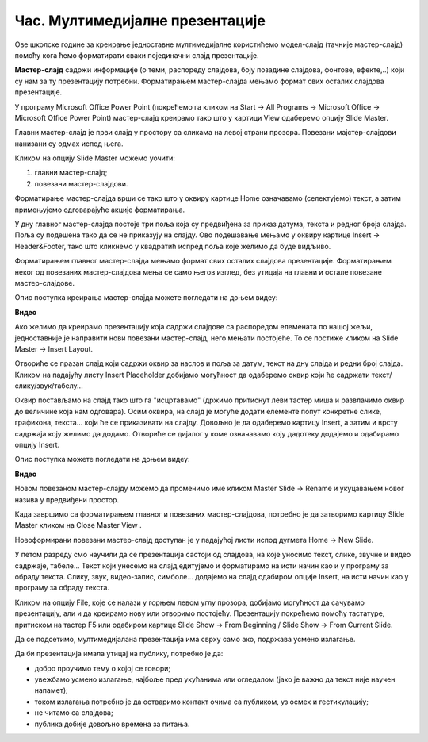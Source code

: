 Час. Мултимедијалне презентације
===================================

.. infonote::
 
 На овом часу ћемо говорити о:
    •	 одликама квалитетне мултимедијилане презентације;
    •	 доследном форматирању презентације помоћу мастер-слајда.

Oве школске године за креирање једноставне мултимедијалне користићемо модел-слајд (тачније мастер-слајд) помоћу кога ћемо форматирати сваки појединачни слајд презентације. 

**Мастер-слајд** садржи информације (о теми, распореду слајдова, боју позадине слајдова, фонтове, ефекте,..) који су нам за ту презентацију потребни. Форматирањем мастер-слајда мењамо формат свих осталих слајдова презентације. 

У програму Microsoft Оffice Power Point (покрећемо га кликом на Start → All Programs → Microsoft Office → Microsoft Office Power Point) мастер-слајд креирамо тако што у картици View одаберемо опцију Slide Master.

.. image:: ../../_images/L610S1.png
    :width: 200px
    :align: center

Главни мастер-слајд је први слајд у простору са сликама на левој страни прозора. Повезани мајстер-слајдови нанизани су одмах испод њега. 

.. image:: ../../_images/L610S2.png
    :width: 700px
    :align: center

Кликом на опцију Slide Master можемо уочити:

1.  главни мастер-слајд;
2.  повезани мастер-слајдови.

Форматирање мастер-слајда врши се тако што у оквиру картице Home означавамо (селектујемо) текст, а затим примењујемо одговарајуће акције форматирања. 

У дну главног мастер-слајда постоје три поља која су предвиђена за приказ датума, текста и редног броја слајда. Поља су подешена тако да се не приказују на слајду. 
Ово подешавање мењамо у оквиру картице Insert → Header&Footer, тако што кликнемо у квадратић испред поља које желимо да буде видљиво.

.. image:: ../../_images/L610S3.png
    :width: 700px
    :align: center

Форматирањем главног мастер-слајда мењамо формат свих осталих слајдова презентације. Форматирањем неког од повезаних мастер-слајдова мења се само његов изглед, без утицаја на главни и остале повезане мастер-слајдове.

Опис поступка креирања мастер-слајда можете погледати на доњем видеу:

**Видео**

Ако желимо да креирамо презентацију која садржи слајдове са распоредом елемената по нашој жељи, једноставније је направити нови повезани мастер-слајд, него мењати постојеће. 
То се постиже кликом на Slide Master → Insert Layout. 

.. image:: ../../_images/L610S4.png
    :width: 200px
    :align: center

Отвориће се празан слајд који садржи оквир за наслов и поља за датум, текст на дну слајда и редни број слајда.
Кликом на падајућу листу Insert Placeholder добијамо могућност да одаберемо оквир који ће садржати текст/слику/звук/табелу... 

.. image:: ../../_images/L610S5.png
    :width: 200px
    :align: center 
 
Оквир постављамо на слајд тако што га "исцртавамо" (држимо притиснут леви тастер миша и развлачимо оквир до величине која нам одговара).
Осим оквира, на слајд је могуће додати елементе попут конкретне слике, графикона, текста... који ће се приказивати на слајду. Довољно је да одаберемо картицу Insert, а затим и врсту садржаја коју желимо да додамо. Отвориће се дијалог у коме означавамо коју дадотеку додајемо и одабирамо опцију Insert.

Опис поступка можете погледати на доњем видеу:

**Видео**

Новом повезаном мастер-слајду можемо да променимо име кликом Master Slide → Rename и укуцавањем новог назива у предвиђени простор. 

.. image:: ../../_images/L610S6.png
    :width: 600px
    :align: center 

.. |n1| image:: ../../_images/L610S7.png
               :width: 50px

Када завршимо са форматирањем главног и повезаних мастер-слајдова, потребно је да затворимо картицу Slide Master кликом на Close Master View |n1|.  

Новоформирани повезани мастер-слајд доступан је у падајућој листи испод дугмета Home → New Slide.

.. image:: ../../_images/L610S8.png
    :width: 400px
    :align: center 

У петом разреду смо научили да се презентација састоји од слајдова, на које уносимо текст, слике, звучне и видео садржаје, табеле... Текст који унесемо на слајд едитујемо и форматирамо на исти начин као и у програму за обраду текста. Слику, звук, видео-запис, симболе... додајемо на слајд одабиром опције Insert, на исти начин као у програму за обраду текста.

.. image:: ../../_images/L610S9.png
    :width: 700px
    :align: center 

Кликом на опцију File, које се налази у горњем левом углу прозора, добијамо могућност да сачувамо презентацију, али и да креирамо нову или отворимо постојећу. Презентацију покрећемо помоћу тастатуре, притиском на тастер F5 или одабиром картице Slide Show → From Beginning / Slide Show → From Current Slide. 

Да се подсетимо, мултимедијалана презентација има сврху само ако, подржава усмено излагање. 

Да би презентација имала утицај на публику, потребно је да:

•	добро проучимо тему о којој се говори;
•	увежбамо усмено излагање, најбоље пред укућанима или огледалом (јако је важно да текст није научен напамет);
•	током излагања потребно је да остваримо контакт очима са публиком, уз осмех и гестикулацију;
•	не читамо са слајдова;
•	публика добије довољно времена за питања.

.. infonote::

 **Шта смо научили?**
    •	да појам презентација означава процес представљања неке теме публици.;
    •	да најчешће коришћени погледи на презентацију су нормални поглед (Normal View) и поглед за сортирање слајдова (Slide Sorter View);
    •	да општи изглед презентације дефинишемо креирањем мастер-слајда, који садржи елементе који су нам потребни за конкретну презентацију;
    •	Садржаји слајдова треба да су у складу са следећа четири принципа: више слика, мање текста, један слајд, једна порука, без набрајања и нека буде једноставно.
